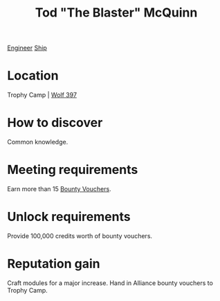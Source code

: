 :PROPERTIES:
:ID:       610da0b4-4f53-45b6-80a7-704ef14cf16f
:END:
#+title: Tod "The Blaster" McQuinn
[[id:952ef45f-df68-4524-bbd7-5f5a427494ef][Engineer]]
[[id:26d5e48a-8815-4147-b021-d5fb0ff314f2][Ship]]

* Location
Trophy Camp | [[id:904e09fa-f2a2-4420-a80c-695eebebb61e][Wolf 397]]
* How to discover
Common knowledge.
* Meeting requirements
Earn more than 15 [[id:5402969f-345d-420c-9025-3a0a89929d11][Bounty Vouchers]].
* Unlock requirements
Provide 100,000 credits worth of bounty vouchers.
* Reputation gain
Craft modules for a major increase.
Hand in Alliance bounty vouchers to Trophy Camp.
